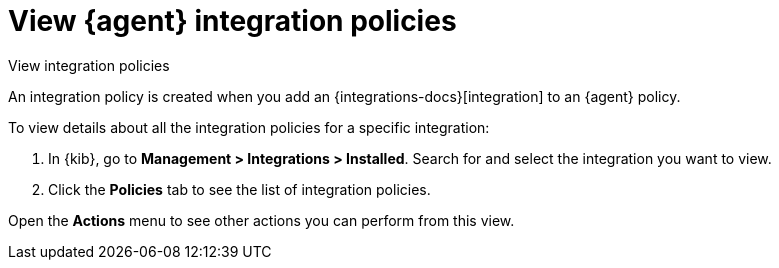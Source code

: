 [[view-integration-policies]]
= View {agent} integration policies

++++
<titleabbrev>View integration policies</titleabbrev>
++++

An integration policy is created when you add an {integrations-docs}[integration] to an {agent}
policy.

To view details about all the integration policies for a specific integration:

. In {kib}, go to *Management > Integrations > Installed*. Search for and select
the integration you want to view.

. Click the *Policies* tab to see the list of integration policies.

Open the *Actions* menu to see other actions you can perform from this view.
